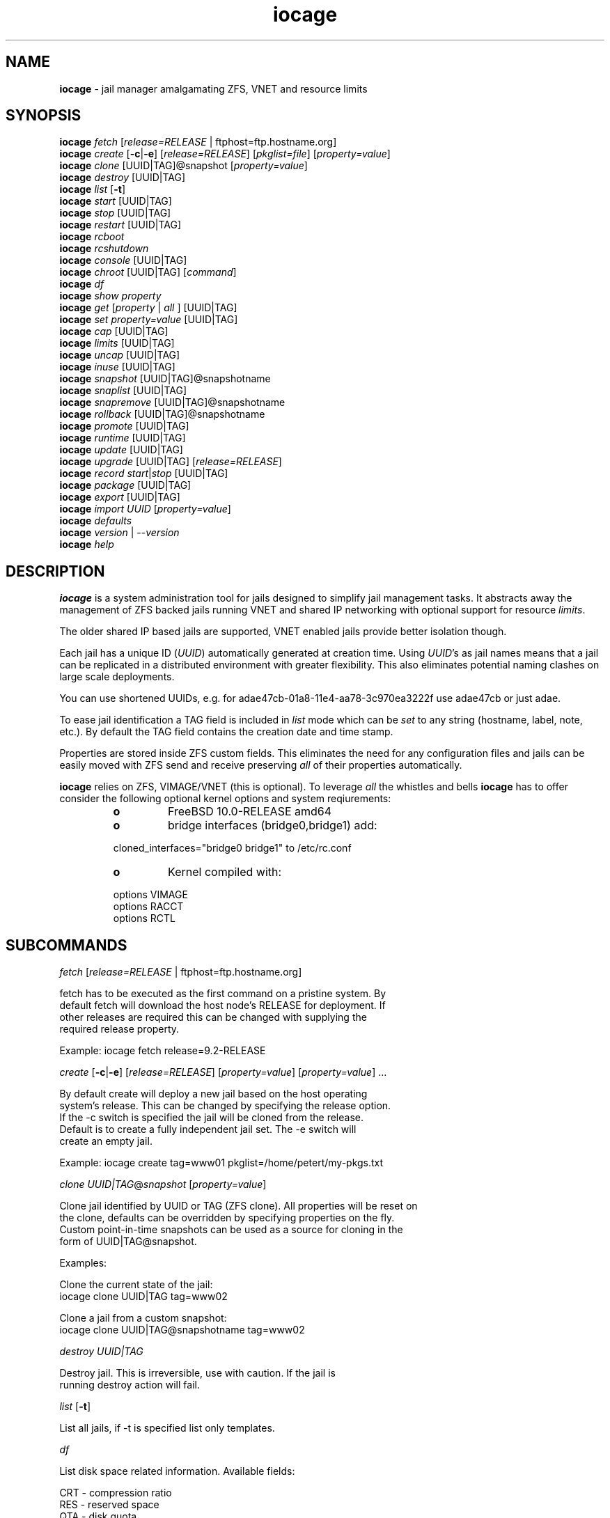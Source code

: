 .\" Text automatically generated by txt2man
.TH iocage 8 "26 February 2015" "" "FreeBSD System Managers Manual"
.SH NAME
\fBiocage \fP- jail manager amalgamating ZFS, VNET and resource limits
.SH SYNOPSIS
.nf
.fam C
\fBiocage\fP \fIfetch\fP [\fIrelease=RELEASE\fP | ftphost=ftp.hostname.org]
\fBiocage\fP \fIcreate\fP [\fB-c\fP|\fB-e\fP] [\fIrelease=RELEASE\fP] [\fIpkglist=file\fP] [\fIproperty=value\fP]
\fBiocage\fP \fIclone\fP [UUID|TAG]@snapshot [\fIproperty=value\fP]
\fBiocage\fP \fIdestroy\fP [UUID|TAG]
\fBiocage\fP \fIlist\fP [\fB-t\fP]
\fBiocage\fP \fIstart\fP [UUID|TAG]
\fBiocage\fP \fIstop\fP [UUID|TAG]
\fBiocage\fP \fIrestart\fP [UUID|TAG]
\fBiocage\fP \fIrcboot\fP
\fBiocage\fP \fIrcshutdown\fP
\fBiocage\fP \fIconsole\fP [UUID|TAG]
\fBiocage\fP \fIchroot\fP [UUID|TAG] [\fIcommand\fP]
\fBiocage\fP \fIdf\fP
\fBiocage\fP \fIshow\fP \fIproperty\fP
\fBiocage\fP \fIget\fP [\fIproperty\fP | \fIall\fP ] [UUID|TAG]
\fBiocage\fP \fIset\fP \fIproperty=value\fP [UUID|TAG]
\fBiocage\fP \fIcap\fP [UUID|TAG]
\fBiocage\fP \fIlimits\fP [UUID|TAG]
\fBiocage\fP \fIuncap\fP [UUID|TAG]
\fBiocage\fP \fIinuse\fP [UUID|TAG]
\fBiocage\fP \fIsnapshot\fP [UUID|TAG]@snapshotname
\fBiocage\fP \fIsnaplist\fP [UUID|TAG]
\fBiocage\fP \fIsnapremove\fP [UUID|TAG]@snapshotname
\fBiocage\fP \fIrollback\fP [UUID|TAG]@snapshotname
\fBiocage\fP \fIpromote\fP [UUID|TAG]
\fBiocage\fP \fIruntime\fP [UUID|TAG]
\fBiocage\fP \fIupdate\fP [UUID|TAG]
\fBiocage\fP \fIupgrade\fP [UUID|TAG] [\fIrelease=RELEASE\fP]
\fBiocage\fP \fIrecord\fP \fIstart\fP|\fIstop\fP [UUID|TAG]
\fBiocage\fP \fIpackage\fP [UUID|TAG]
\fBiocage\fP \fIexport\fP [UUID|TAG]
\fBiocage\fP \fIimport\fP \fIUUID\fP [\fIproperty=value\fP]
\fBiocage\fP \fIdefaults\fP
\fBiocage\fP \fIversion\fP | --\fIversion\fP
\fBiocage\fP \fIhelp\fP
.fam T
.fi
.fam T
.fi
.SH DESCRIPTION
\fBiocage\fP is a system administration tool for jails designed to simplify
jail management tasks. It abstracts away the management of ZFS backed jails running VNET
and shared IP networking with optional support for resource \fIlimits\fP.
.PP
The older shared IP based jails are supported, VNET enabled jails
provide better isolation though.
.PP
Each jail has a unique ID (\fIUUID\fP) automatically generated at creation time.
Using \fIUUID\fP's as jail names means that a jail can be replicated in a
distributed environment with greater flexibility. This also eliminates
potential naming clashes on large scale deployments.
.PP
You can use shortened UUIDs, e.g. for adae47cb-01a8-11e4-aa78-3c970ea3222f
use adae47cb or just adae.
.PP
To ease jail identification a TAG field is included in \fIlist\fP mode which can
be \fIset\fP to any string (hostname, label, note, etc.). By default the TAG field
contains the creation date and time stamp.
.PP
Properties are stored inside ZFS custom fields. This eliminates the need for
any configuration files and jails can be easily moved with ZFS send and
receive preserving \fIall\fP of their properties automatically.
.PP
\fBiocage\fP relies on ZFS, VIMAGE/VNET (this is optional).
To leverage \fIall\fP the whistles and bells \fBiocage\fP has to offer
consider the following optional kernel options and system reqiurements:
.RS
.TP
.B
o
FreeBSD 10.0-RELEASE amd64
.TP
.B
o
bridge interfaces (bridge0,bridge1) add:
.PP
.nf
.fam C
        cloned_interfaces="bridge0 bridge1" to /etc/rc.conf
.fam T
.fi
.TP
.B
o
Kernel compiled with:
.PP
.nf
.fam C
        options         VIMAGE
        options         RACCT
        options         RCTL

.fam T
.fi
.SH SUBCOMMANDS

\fIfetch\fP [\fIrelease=RELEASE\fP | ftphost=ftp.hostname.org]
.PP
.nf
.fam C
    fetch has to be executed as the first command on a pristine system. By
    default fetch will download the host node's RELEASE for deployment. If
    other releases are required this can be changed with supplying the
    required release property.

    Example: iocage fetch release=9.2-RELEASE

.fam T
.fi
\fIcreate\fP [\fB-c\fP|\fB-e\fP] [\fIrelease=RELEASE\fP] [\fIproperty=value\fP] [\fIproperty=value\fP] \.\.\.
.PP
.nf
.fam C
    By default create will deploy a new jail based on the host operating
    system's release. This can be changed by specifying the release option.
    If the -c switch is specified the jail will be cloned from the release.
    Default is to create a fully independent jail set. The -e switch will
    create an empty jail.

    Example: iocage create tag=www01 pkglist=/home/petert/my-pkgs.txt

.fam T
.fi
\fIclone\fP \fIUUID|TAG\fP@\fIsnapshot\fP [\fIproperty=value\fP]
.PP
.nf
.fam C
    Clone jail identified by UUID or TAG (ZFS clone). All properties will be reset on
    the clone, defaults can be overridden by specifying properties on the fly.
    Custom point-in-time snapshots can be used as a source for cloning in the
    form of UUID|TAG@snapshot.

    Examples:

    Clone the current state of the jail:
    iocage clone UUID|TAG tag=www02

    Clone a jail from a custom snapshot:
    iocage clone UUID|TAG@snapshotname tag=www02

.fam T
.fi
\fIdestroy\fP \fIUUID|TAG\fP
.PP
.nf
.fam C
    Destroy jail. This is irreversible, use with caution. If the jail is
    running destroy action will fail.

.fam T
.fi
\fIlist\fP [\fB-t\fP]
.PP
.nf
.fam C
    List all jails, if -t is specified list only templates.

.fam T
.fi
\fIdf\fP
.PP
.nf
.fam C
    List disk space related information. Available fields:

    CRT - compression ratio
    RES - reserved space
    QTA - disk quota
    USE - used space
    AVA - available space

.fam T
.fi
\fIstart\fP \fIUUID|TAG\fP
.PP
.nf
.fam C
    Start jail identified by UUID|TAG.

.fam T
.fi
\fIstop\fP \fIUUID|TAG\fP
.PP
.nf
.fam C
    Stop jail identified by UUID|TAG.

.fam T
.fi
\fIrestart\fP \fIUUID|TAG\fP
.PP
.nf
.fam C
    Soft restart jail. Soft method will restart the jail without destroying
    the jail's networking and the jail itself. All processes are gracefully 
    restarted inside the jail. Useful for quick and graceful restarts.

.fam T
.fi
\fIrcboot\fP
.PP
.nf
.fam C
    Start all jails with "boot" property set to "on". Intended for boot time
    execution. Jails will be started in an ordered fashion based on their
    "priority" property.

.fam T
.fi
\fIrcshutdown\fP
.PP
.nf
.fam C
    Stop all jails with "boot" property set to "on". Intended for full host shutdown.
    Jails will be stopped in an ordered fashion based on their "priority"
    property.

.fam T
.fi
\fIconsole\fP \fIUUID|TAG\fP
.PP
.nf
.fam C
    Console access, drop into jail.

.fam T
.fi
\fIchroot\fP \fIUUID|TAG\fP [\fIcommand\fP]
.PP
.nf
.fam C
    Chroot into jail, without actually starting the jail itself. Useful for
    initial setup (set root password, configure networking). You can specify a
    command just like with the normal system chroot tool.

.fam T
.fi
\fIshow\fP \fIproperty\fP
.PP
.nf
.fam C
    Shows the given property for all jails and templates. Useful to compare
    settings/properties for all jails. 

    To get the last successfull start time for all jails:

.nf
.fam C
        iocage show last_started

.fam T
.fi
\fIget\fP [\fIproperty\fP | \fIall\fP ] \fIUUID|TAG\fP
.PP
.nf
.fam C
    Get named property or if all is specified dump all properties known to
    iocage.

    To display whether resource limits are enforced for jail:

    iocage get rlimits UUID|TAG

.fam T
.fi
\fIset\fP \fIproperty=value\fP \fIUUID|TAG\fP
.PP
.nf
.fam C
    Set a property to value.

.fam T
.fi
\fIcap\fP \fIUUID|TAG\fP
.PP
.nf
.fam C
    Reapply resource limits on jail while it is running.

.fam T
.fi
\fIlimits\fP [\fIUUID|TAG\fP]
.PP
.nf
.fam C
    Display active resource limits for a jail or all jails. With no UUID supplied
    display all limits active for all jail.

.fam T
.fi
\fIuncap\fP \fIUUID|TAG\fP
.PP
.nf
.fam C
    Release all resource limits, disable limits on the fly.

.fam T
.fi
\fIinuse\fP \fIUUID|TAG\fP
.PP
.nf
.fam C
    Display consumed resources for jail.

.fam T
.fi
\fIsnapshot\fP \fIUUID|TAG\fP@snapshotname
.PP
.nf
.fam C
    Create a ZFS snapshot for jail. If no snapshot name is specified defaults
    to auto snapshot name based on current date and time.

.fam T
.fi
\fIsnaplist\fP \fIUUID|TAG\fP
.PP
.nf
.fam C
    List all snapshots belonging to jail.

.nf
.fam C
        NAME    - snapshot name
        CREATED - creation time
        RSIZE   - referenced size
        USED    - used space

.fam T
.fi
\fIsnapremove\fP \fIUUID|TAG\fP@snapshotname
.PP
.nf
.fam C
    Destroy snapshot named snapshotname.

.fam T
.fi
\fIrollback\fP \fIUUID|TAG\fP@snapshotname
.PP
.nf
.fam C
    Rollback to an existing snapshot named snapshotname. Any intermediate
    snapshots will be deleted as well. For more info on this please read
    zfs(8).

.fam T
.fi
\fIpromote\fP \fIUUID|TAG\fP
.PP
.nf
.fam C
    Promote a cloned jail to a fully independent copy. For more details please
    read zfs(8).

.fam T
.fi
\fIruntime\fP \fIUUID|TAG\fP
.PP
.nf
.fam C
    Show runtime configuration of a jail. Useful for debugging.

.fam T
.fi
\fIupdate\fP \fIUUID|TAG\fP
.PP
.nf
.fam C
    Update jail to latest patch level. A back-out snapshot is created to allow
    safe update/restore.

.fam T
.fi
\fIupgrade\fP \fIUUID|TAG\fP [\fIrelease=RELEASE\fP]
.PP
.nf
.fam C
    Upgrade jail to specified RELEASE. If no release is specified, iocage uses 
    the hosts RELEASE as the target. A back-out snapshot is created to allow a
    safe upgrade/restore.

.fam T
.fi
\fIrecord\fP \fIstart\fP|\fIstop\fP \fIUUID|TAG\fP
.PP
.nf
.fam C
    The record function will record every changed file in a directory called
    /iocage/jails/UUID/recorded. This is achieved by using a unionfs overlay
    mount. Useful for differential package creation.

.fam T
.fi
\fIpackage\fP \fIUUID|TAG\fP
.PP
.nf
.fam C
    Package recorded jail session into /iocage/packages. Creates SHA256
    checksum and prunes empty directories, files and some residual files like
    utx.* and .history. Before packaging any jails make sure no unwanted files
    contaminated or leaked into the recorded session.

.fam T
.fi
\fIexport\fP \fIUUID|TAG\fP
.PP
.nf
.fam C
    Completely export jail. Archive is created in /iocage/images with SHA256
    checksum. Jail must be in stopped state.

.fam T
.fi
\fIimport\fP \fIUUID|TAG\fP [\fIproperty=value\fP]
.PP
.nf
.fam C
    Import full jail images or differential packages. Images need to be
    present in /iocage/images and packages in /iocage/packages along with
    along with checksum files. You can use short UUIDs - do not specify the
    the full filename only the UUID.

.fam T
.fi
\fIdefaults\fP
.PP
.nf
.fam C
    Display all defaults set in iocage itself.

.fam T
.fi
\fIversion\fP | --\fIversion\fP
.PP
.nf
.fam C
    List version number.

.fam T
.fi
\fIhelp\fP
.PP
.nf
.fam C
    List quick help.
.fam T
.fi
.SH PROPERTIES
For more information on properties please check the relevant man page which
is noted next to each \fIproperty\fP.
.PP
pkglist=none | path-to-file
.PP
.nf
.fam C
    A text file containing one package per line. These will be auto installed when
    a jail is created. Works only in combination with the create subcommand.

    Default: none
    Source: local

.fam T
.fi
vnet=on | off
.PP
.nf
.fam C
    This controls whether to start the jail with VNET or shared IP
    configuration. Default is on - start VNET jail. If you don't need a fully
    virtualized per jail network stack set it to off.

    Default: on
    Source: local

.fam T
.fi
ip4_addr="interface|ip-address/netmask"
.PP
.nf
.fam C
    The IPv4 address for VNET and shared IP jails.

    Format is: interface|ip-address/netmask
    Multiple interfaces:
    "interface|ip-address/netmask,interface|ip-address/netmask"

    For shared IP jails if an interface is given before
    the IP address, an alias for the address will be added to that
    interface, as it is with the interface parameter.  If a netmask
    in either dotted-quad or CIDR form is given after IP address, it
    will be used when adding the IP alias.

    For VNET jails the interface will be configured with the IP addresses
    listed.

    Example: "vnet0|192.168.0.10/24,vnet1|10.1.1.10/24"
    This would configure interfaces vnet0 and vnet1 in a VNET jail. In this
    case no network configuration is necessary in the jail's rc.conf file.

    Default: none
    Source: jail(8)

.fam T
.fi
ip4_saddrsel=1 | 0
.PP
.nf
.fam C
    Only takes effect when vnet=off.
    A boolean option to change the formerly mentioned behaviour and
    disable IPv4 source address selection for the prison in favour of
    the primary IPv4 address of the jail.  Source address selection
    is enabled by default for all jails and the ip4_nosaddrsel
    settting of a parent jail is not inherited for any child jails.

    Default: 1
    Source: jail(8)

.fam T
.fi
ip4=new | disable | inherit
.PP
.nf
.fam C
    Only takes effect when vnet=off.
    Control the availability of IPv4 addresses.  Possible values are
    "inherit" to allow unrestricted access to all system addresses,
    "new" to restrict addresses via ip4.addr above, and "disable" to
    stop the jail from using IPv4 entirely.  Setting the ip4.addr
    parameter implies a value of "new".

    Default: new
    Source: jail(8)

.fam T
.fi
defaultrouter=none | ipaddress
.PP
.nf
.fam C
    Setting this property to anything other than none will try to configure a
    default route inside a VNET jail.

.fam T
.fi
ip6.addr, ip6.saddrsel, ip6
A \fIset\fP of IPv6 options for the prison, the counterparts to
ip4.addr, ip4.saddrsel and ip4 above.
.PP
interfaces=vnet0:bridge0,vnet1:bridge1 | vnet0:bridge0
.PP
.nf
.fam C
    By default there are two interfaces specified with their bridge
    association. Up to four interfaces are supported. Interface configurations
    are separated by commas. Format is interface:bridge, where left value is 
    the virtual VNET interface name, right value is the bridge name where the
    virtual interface should be attached.

    Default: vnet0:bridge0,vnet1:bridge1
    Source: local

.fam T
.fi
host_hostname=\fIUUID\fP
.PP
.nf
.fam C
    The hostname of the jail.

    Default: UUID
    Source: jail(8)

.fam T
.fi
exec_fib=0 | 1 ..
.PP
.nf
.fam C
    The FIB (routing table) to set when running commands inside the jail.

    Default: 0
    Source: jail(8)

.fam T
.fi
devfs_ruleset=4 | 0 ..
.PP
.nf
.fam C
    The number of the devfs ruleset that is enforced for mounting
    devfs in this jail.  A value of zero (default) means no ruleset
    is enforced.  Descendant jails inherit the parent jail's devfs
    ruleset enforcement.  Mounting devfs inside a jail is possible
    only if the allow_mount and allow_mount_devfs permissions are
    effective and enforce_statfs is set to a value lower than 2.
    Devfs rules and rulesets cannot be viewed or modified from inside
    a jail.

    NOTE: It is important that only appropriate device nodes in devfs
    be exposed to a jail; access to disk devices in the jail may permit
    processes in the jail to bypass the jail sandboxing by modifying
    files outside of the jail.  See devfs(8) for information on
    how to use devfs rules to limit access to entries in the per-jail
    devfs.  A simple devfs ruleset for jails is available as ruleset
    #4 in /etc/defaults/devfs.rules    

    Default: 4
    Source: jail(8)

.fam T
.fi
mount_devfs=1 | 0
.PP
.nf
.fam C
    Mount a devfs(5) filesystem on the chrooted /dev directory, and
    apply the ruleset in the devfs_ruleset parameter (or a default of
    ruleset 4: devfsrules_jail) to restrict the devices visible
    inside the jail.

    Default: 1
    Source: jail(8)

.fam T
.fi
exec_start="/bin/sh /etc/rc"
.PP
.nf
.fam C
    Command(s) to run in the prison environment when a jail is created.
    A typical command to run is "sh /etc/rc".

    Default: /bin/sh /etc/rc
    Source: jail(8)

.fam T
.fi
exec_stop="/bin/sh /etc/rc.shutdown"
.PP
.nf
.fam C
    Command(s) to run in the prison environment before a jail is
    removed, and after any exec_prestop commands have completed.
    A typical command to run is "sh /etc/rc.shutdown".

    Default: /bin/sh /etc/rc.shutdown
    Source: jail(8)

.fam T
.fi
exec_prestart="/usr/bin/true"
.PP
.nf
.fam C
    Command(s) to run in the system environment before a jail is started.

    Default: /usr/bin/true
    Source: jail(8)

.fam T
.fi
exec_prestop="/usr/bin/true"
.PP
.nf
.fam C
    Command(s) to run in the system environment before a jail is stopped.

    Default: /usr/bin/true
    Source: jail(8)

.fam T
.fi
exec_poststop="/usr/bin/true"
.PP
.nf
.fam C
    Command(s) to run in the system environment after a jail is stopped.

    Default: /usr/bin/true
    Source: jail(8)

.fam T
.fi
exec_poststart="/usr/bin/true"
.PP
.nf
.fam C
    Command(s) to run in the system environment after a jail is started,
    and after any exec_start commands have completed. 

    Default: /usr/bin/true
    Source: jail(8)

.fam T
.fi
exec_clean=1 | 0
.PP
.nf
.fam C
    Run commands in a clean environment.  The environment is discarded
    except for HOME, SHELL, TERM and USER.  HOME and SHELL are
    set to the target login's default values.  USER is set to the
    target login.  TERM is imported from the current environment.
    The environment variables from the login class capability database
    for the target login are also set.

    Default: 1
    Source: jail(8)

.fam T
.fi
exec_timeout=60 | 30 ..
.PP
.nf
.fam C
    The maximum amount of time to wait for a command to complete.  If
    a command is still running after this many seconds have passed,
    the jail will be terminated.

    Default: 60
    Source: jail(8)

.fam T
.fi
stop_timeout=30 | 60 ..
.PP
.nf
.fam C
    The maximum amount of time to wait for a jail's processes to
    exit after sending them a SIGTERM signal (which happens after the
    exec_stop commands have completed).  After this many seconds have
    passed, the jail will be removed, which will kill any remaining
    processes. If this is set to zero, no SIGTERM is sent and the
    prison is immediately removed.

    Default: 30
    Source: jail(8)

.fam T
.fi
exec_jail_user=root
.PP
.nf
.fam C
    The user to run commands as, when running in the jail environment.

    Default: root
    Source:  jail(8)

.fam T
.fi
exec_system_jail_user=0 | 1
.PP
.nf
.fam C
    This boolean option looks for the exec_jail_user in the system
    passwd(5) file, instead of in the jail's file.

    Default: 0
    Source: jail(8)

.fam T
.fi
exec_system_user=root
.PP
.nf
.fam C
    The user to run commands as, when running in the system environment.
    The default is to run the commands as the current user.

    Default: root
    Source: jail(8)

.fam T
.fi
mount_fdescfs=1 | 0
.PP
.nf
.fam C
    Mount a fdescfs(5) filesystem in the jail's /dev/fd directory.

    Default: 1
    Source: jail(8)

.fam T
.fi
mount_procfs=0 | 1
.PP
.nf
.fam C
    Mount a procfs(5) filesystem in the jail's /dev/proc directory.

    Default: 0
    Source: local

.fam T
.fi
enforce_statfs=2 | 1 | 0
.PP
.nf
.fam C
    This determines which information processes in a jail are able to
    get about mount points.  It affects the behaviour of the following
    syscalls: statfs(2), fstatfs(2), getfsstat(2) and fhstatfs(2)
    (as well as similar compatibility syscalls).  When set to 0, all
    mount points are available without any restrictions.  When set to 1,
    only mount points below the jail's chroot directory are visible
    In addition to that, the path to the jail's chroot directory
    is removed from the front of their pathnames.  When set to 2
    (default), above syscalls can operate only on a mount-point where
    the jail's chroot directory is located.

    Default: 2. jail(8)

.fam T
.fi
children_max=0 | ..
.PP
.nf
.fam C
    The number of child jails allowed to be created by this jail (or
    by other jails under this jail). This limit is zero by default,
    indicating the jail is not allowed to create child jails.  See
    the Hierarchical Jails section for more information in jail(8).

    Default: 0
    Source: jail(8)

.fam T
.fi
login_flags="\fB-f\fP root"
.PP
.nf
.fam C
    Supply these flags to login when logging in to jails with the console function.

    Default: -f root
    Source: login(1)

.fam T
.fi
jail_zfs=on | off
.PP
.nf
.fam C
    Enables automatic ZFS jailing inside the jail. Assigned ZFS dataset will
    be fully controlled by the jail.
    NOTE: Setting this to "on" automatically enables allow_mount=1
    enforce_statfs=1 and allow_mount_zfs=1! These are dependent options
    required for ZFS management inside a jail.

    Default: off
    Source: local

.fam T
.fi
jail_zfs_dataset=\fBiocage\fP/jails/\fIUUID\fP/root/data | zfs_filesystem
.PP
.nf
.fam C
    This is the dataset to be jailed and fully handed over to a jail. Takes
    the ZFS filesystem name without pool name.
    NOTE: only valid if jail_zfs=on. By default the mountpoint is set to none,
    to mount this dataset set its mountpoint inside the jail i.e. "zfs set
    mountpoint=/data full-dataset-name" and issue "mount -a".

    Default: iocage/jails/UUID/root/data
    Source: local

.fam T
.fi
securelevel=3 | 2 | 1 | 0 | \fB-1\fP
.PP
.nf
.fam C
    The value of the jail's kern.securelevel sysctl.  A jail never
    has a lower securelevel than the default system, but by setting
    this parameter it may have a higher one.  If the system
    securelevel is changed, any jail securelevels will be at least as
    secure.

    Default: 2
    Source: jail(8)

.fam T
.fi
allow_set_hostname=1 | 0
.PP
.nf
.fam C
    The jail's hostname may be changed via hostname(1) or sethostname(3).

    Default: 1
    Source: jail(8)

.fam T
.fi
allow_sysvipc=0 | 1
.PP
.nf
.fam C
    A process within the jail has access to System V IPC
    primitives.  In the current jail implementation, System V
    primitives share a single namespace across the host and
    jail environments, meaning that processes within a jail
    would be able to communicate with (and potentially interfere
    with) processes outside of the jail, and in other jails.

    Default: 0
    Source: jail(8)

.fam T
.fi
allow_raw_sockets=0 | 1
.PP
.nf
.fam C
    The prison root is allowed to create raw sockets.  Setting
    this parameter allows utilities like ping(8) and
    traceroute(8) to operate inside the prison.  If this is
    set, the source IP addresses are enforced to comply with
    the IP address bound to the jail, regardless of whether
    or not the IP_HDRINCL flag has been set on the socket.
    Since raw sockets can be used to configure and interact
    with various network subsystems, extra caution should be
    used where privileged access to jails is given out to
    untrusted parties.

    Default: 0
    Source: jail(8)

.fam T
.fi
allow_chflags=0 | 1
.PP
.nf
.fam C
    Normally, privileged users inside a jail are treated as
    unprivileged by chflags(2).  When this parameter is set,
    such users are treated as privileged, and may manipulate
    system file flags subject to the usual constraints on
    kern.securelevel.

    Default: 0
    Source: jail(8)

.fam T
.fi
allow_mount=0 | 1
.PP
.nf
.fam C
    privileged users inside the jail will be able to mount
    and unmount file system types marked as jail-friendly.
    The lsvfs(1) command can be used to find file system
    types available for mount from within a jail.  This permission
    is effective only if enforce_statfs is set to a
    value lower than 2.

    Default: 0
    Source: jail(8)

.fam T
.fi
allow_mount_devfs=0 | 1
.PP
.nf
.fam C
    privileged users inside the jail will be able to mount
    and unmount the devfs file system.  This permission is
    effective only together with allow.mount and if
    enforce_statfs is set to a value lower than 2.  Please
    consider restricting the devfs ruleset with the
    devfs_ruleset option.

    Default: 0
    Source: jail(8)

.fam T
.fi
allow_mount_nullfs=0 | 1
.PP
.nf
.fam C
    privileged users inside the jail will be able to mount
    and unmount the nullfs file system. This permission is
    effective only together with allow_mount and if
    enforce_statfs is set to a value lower than 2.

    Default: 0
    Source: jail(8)

.fam T
.fi
allow_mount_procfs=0 | 1
.PP
.nf
.fam C
    privileged users inside the jail will be able to mount
    and unmount the procfs file system.  This permission is
    effective only together with allow.mount and if
    enforce_statfs is set to a value lower than 2.

    Default: 0
    Source: jail(8)

.fam T
.fi
allow_mount_tmpfs=0 | 1
.PP
.nf
.fam C
    privileged users inside the jail will be able to mount
    and unmount the tmpfs file system.  This permission is
    effective only together with allow.mount and if
    enforce_statfs is set to a value lower than 2.

    Default: 0
    Source: jail(8)

.fam T
.fi
allow_mount_zfs=0 | 1
.PP
.nf
.fam C
    privileged users inside the jail will be able to mount
    and unmount the ZFS file system.  This permission is
    effective only together with allow.mount and if
    enforce_statfs is set to a value lower than 2.  See
    zfs(8) for information on how to configure the ZFS
    filesystem to operate from within a jail.

    Default: 0
    Source: jail(8)

.fam T
.fi
allow_quotas=0 | 1
.PP
.nf
.fam C
    The jail root may administer quotas on the jail's
    filesystem(s). This includes filesystems that the jail
    may share with other jails or with non-jailed parts of
    the system.

    Default: 0
    Source: jail(8)

.fam T
.fi
allow_socket_af=0 | 1
.PP
.nf
.fam C
    Sockets within a jail are normally restricted to IPv4,
    IPv6, local (UNIX), and route.  This allows access to
    other protocol stacks that have not had jail functionality
    added to them.

    Default: 0
    Source: jail(8)

.fam T
.fi
host_hostuuid=\fIUUID\fP
.PP
.nf
.fam C
    Default: UUID
    Source: jail(8)

.fam T
.fi
tag="any string"
.PP
.nf
.fam C
    Custom string for aliasing jails.

    Default: date@time
    Source: local

.fam T
.fi
template=yes | no
.PP
.nf
.fam C
    This property controls whether the jail is a template. Templates are not
    started by iocage. Set to yes if you intend to convert jail into template.
    (See EXAMPLES section)

    Default: no
    Source: local

.fam T
.fi
boot=on | off
.PP
.nf
.fam C
    If set to "on" jail will be auto-started at boot time (rcboot subcommand)
    and stopped at shutdown time (rcshutdown subcommand). Jails will be started
    and stopped based on their priority value.

    Default: off
    Source: local

.fam T
.fi
notes="any string"
.PP
.nf
.fam C
    Custom notes for miscelanious tagging.

    Default: none
    Source: local

.fam T
.fi
owner=root
.PP
.nf
.fam C
    The owner of the jail, can be any string.

    Default: root
    Source: local

.fam T
.fi
priority=99 | 50 ..
.PP
.nf
.fam C
    Start priority at boot time, smaller value means higher priority.
    Also, for shutdown the order will be reversed.

    Default: 99.

.fam T
.fi
last_started
.PP
.nf
.fam C
    Last successful start time. Auto set every time jail starts.

    Default: timestamp
    Source: local

.fam T
.fi
type=jail
.PP
.nf
.fam C
    Currently only jail is supported - this is for future use.

    Default: jail
    Source: local

.fam T
.fi
hostid=\fIUUID\fP
.PP
.nf
.fam C
    The UUID of the host node. Jails won't start if this property differs from the actual UUID
    of the host node. This is to safeguard jails from being started on
    different nodes in case they are periodically replicated across.

    Default: UUID of the host (taken from /etc/hostid)
    Source: local

.fam T
.fi
release=10.0-RELEASE | 9.2-RELEASE
.PP
.nf
.fam C
    The RELEASE used at creation time. Can be set to any string if needed.

    Default: the host's RELEASE
    Source: local

.fam T
.fi
compression=on | off | lzjb | gzip | gzip-N | zle | lz4
.PP
.nf
.fam C
    Controls the compression algorithm used for this dataset. The lzjb
    compression algorithm is optimized for performance while providing
    decent data compression. Setting compression to on uses the lzjb compression
    algorithm. The gzip compression algorithm uses the same compression
    as the gzip(1) command. You can specify the gzip level by
    using the value gzip-N where N is an integer from 1 (fastest) to 9
    (best compression ratio). Currently, gzip is equivalent to gzip-6
    (which is also the default for gzip(1)).  The zle compression algorithm
    compresses runs of zeros.

    The lz4 compression algorithm is a high-performance replacement for
    the lzjb algorithm. It features significantly faster compression and
    decompression, as well as a moderately higher compression ratio than
    lzjb, but can only be used on pools with the lz4_compress feature set
    to enabled.  See zpool-features(7) for details on ZFS feature flags
    and the lz4_compress feature.

    This property can also be referred to by its shortened column name
    compress.  Changing this property affects only newly-written data.

    Default: lz4
    Source: zfs(8)

.fam T
.fi
origin
.PP
.nf
.fam C
    This is only set for clones. Read-only.
    For cloned file systems or volumes, the snapshot from which the clone
    was created. See also the clones property.

    Default: -
    Source: zfs(8)

.fam T
.fi
quota=15G | 50G | ..
.PP
.nf
.fam C
    Quota for jail.
    Limits the amount of space a dataset and its descendents can consume.
    This property enforces a hard limit on the amount of space used. This
    includes all space consumed by descendents, including file systems
    and snapshots. Setting a quota on a descendent of a dataset that
    already has a quota does not override the ancestor's quota, but
    rather imposes an additional limit.

    Default: none
    Source: zfs(8)

.fam T
.fi
mountpoint
.PP
.nf
.fam C
    Path for the jail's root filesystem. Don't tweak this or jail won't start!

    Default: set to jail's root
    Source: zfs(8)

.fam T
.fi
compressratio
.PP
.nf
.fam C
    Compression ratio. Read-only.
    For non-snapshots, the compression ratio achieved for the used space
    of this dataset, expressed as a multiplier.  The used property
    includes descendant datasets, and, for clones, does not include the
    space shared with the origin snapshot.

    Source: zfs(8)

.fam T
.fi
available
.PP
.nf
.fam C
    Available space in jail's dataset.
    The amount of space available to the dataset and all its children,
    assuming that there is no other activity in the pool. Because space
    is shared within a pool, availability can be limited by any number of
    factors, including physical pool size, quotas, reservations, or other
    datasets within the pool.

    Source: zfs(8)

.fam T
.fi
used
.PP
.nf
.fam C
    Used space by jail. Read-only.
    The amount of space consumed by this dataset and all its descendents.
    This is the value that is checked against this dataset's quota and
    reservation. The space used does not include this dataset's reservation,
    but does take into account the reservations of any descendent
    datasets. The amount of space that a dataset consumes from its parent,
    as well as the amount of space that are freed if this dataset is
    recursively destroyed, is the greater of its space used and its
    reservation.

    When snapshots (see the "Snapshots" section) are created, their space
    is initially shared between the snapshot and the file system, and
    possibly with previous snapshots. As the file system changes, space
    that was previously shared becomes unique to the snapshot, and
    counted in the snapshot's space used. Additionally, deleting snapshots
    can increase the amount of space unique to (and used by) other
    snapshots.

    The amount of space used, available, or referenced does not take into
    account pending changes. Pending changes are generally accounted for
    within a few seconds. Committing a change to a disk using fsync(2) or
    O_SYNC does not necessarily guarantee that the space usage information
    is updated immediately.

    Source:  zfs(8)

.fam T
.fi
dedup=on | off | verify | sha256[,verify]
.PP
.nf
.fam C
    Deduplication for jail.
    Configures deduplication for a dataset. The default value is off.
    The default deduplication checksum is sha256 (this may change in the
    future).  When dedup is enabled, the checksum defined here overrides
    the checksum property. Setting the value to verify has the same
    effect as the setting sha256,verify.

    If set to verify, ZFS will do a byte-to-byte comparsion in case of
    two blocks having the same signature to make sure the block contents
    are identical.

    Default: off.
    Source: zfs(8)

.fam T
.fi
reservation=size | none
.PP
.nf
.fam C
    Reserved space for jail.
    The minimum amount of space guaranteed to a dataset and its descendents.
    When the amount of space used is below this value, the dataset
    is treated as if it were taking up the amount of space specified by
    its reservation. Reservations are accounted for in the parent
    datasets' space used, and count against the parent datasets' quotas
    and reservations.

    Default: none
    Source: zfs(8)

.fam T
.fi
sync_target
.PP
.nf
.fam C
    This is for future use, currently not supported.

.fam T
.fi
sync_tgt_zpool
.PP
.nf
.fam C
    This is for future use, currently not supported.

.fam T
.fi
rlimits=on | off
.PP
.nf
.fam C
    If set to "on" resource limits will be enforced.

    Default: off
    Source: local

.fam T
.fi
cpuset=1 | 1,2,3,4 | 1-2 | off
.PP
.nf
.fam C
    Controls the jail's CPU affinity. For more details please refer to cpuset(1).

    Default: off
    Source: cpuset(1)
.fam T
.fi
.SH RESOURCE LIMITS
Resource \fIlimits\fP (except cpuset and rlimits) use the following value 
field formatting in the \fIproperty\fP: limit:action.
.PP
Limit defines how much of the resource a process can use before the
defined action triggers.
.PP
Action defines what will happen when a process exceeds the allowed
amount.
.PP
Valid actions are:
.RS
.TP
.B
deny
deny the allocation; not supported for cpu and
wallclock
.TP
.B
log
log a warning to the \fIconsole\fP
.TP
.B
devctl
send notification to \fBdevd\fP(8)
.TP
.B
sig*
e.g. sigterm; send a signal to the offending
process
.RE
.PP
To better understand what this means please read \fBrctl\fP(8)
before enabling any \fIlimits\fP.
.PP
The following resource \fIlimits\fP are supported:
.PP
memoryuse=limit:action | off
.PP
.nf
.fam C
    Limits the resident set size (DRAM).

    Default: 8G:log
    Source: rctl(8)

.fam T
.fi
memorylocked=limit:action | off
.PP
.nf
.fam C
    Limits locked memory.

    Default: off
    Source: rctl(8)

.fam T
.fi
vmemoryuse=limit:action | off
.PP
.nf
.fam C
    Virtual memory limit (swap + DRAM combined)

    Default: off
    Source: rctl(8)

.fam T
.fi
maxproc=limit:action | off
.PP
.nf
.fam C
    Limit maximum number of processes.

    Default: off
    Source: rctl(8)

.fam T
.fi
cputime=limit:action | off
.PP
.nf
.fam C
    Limit CPU time, in seconds.

    Default: off
    Source: rctl(8)

.fam T
.fi
pcpu=limit:action | off
.PP
.nf
.fam C
    Limit %CPU, in percents of a single CPU core or hardware thread.

    Default: off
    Source: rctl(8)

.fam T
.fi
datasize=limit:action | off
.PP
.nf
.fam C
    Limit data size.

    Default: off
    Source: rctl(8)

.fam T
.fi
stacksize=limit:action | off
.PP
.nf
.fam C
    Limit stack size.

    Default: off
    Source: rctl(8)

.fam T
.fi
coredumpsize=limit:action | off
.PP
.nf
.fam C
    Limit core dump size.

    Default: off
    Source: rctl(8)

.fam T
.fi
openfiles=limit:action | off
.PP
.nf
.fam C
    Limit file descriptor table size (number of open files).

    Default: off
    Source: rctl(8)

.fam T
.fi
pseudoterminals=limit:action | off
.PP
.nf
.fam C
    Limit number of PTYs.

    Default: off
    Source: rctl(8)

.fam T
.fi
swapuse=limit:action | off
.PP
.nf
.fam C
    Limit swap usage.

    Default: off
    Source: rctl(8)

.fam T
.fi
nthr=limit:action | off
.PP
.nf
.fam C
    Limit number of threads.

    Default: off
    Source: rctl(8)

.fam T
.fi
msgqqueued=limit:action | off
.PP
.nf
.fam C
    Limit number of queued SysV messages.

    Default: off
    Source: rctl(8)

.fam T
.fi
msgqsize=limit:action | off
.PP
.nf
.fam C
    Limit SysV message queue size.

    Default: off
    Source: rctl(8)

.fam T
.fi
nmsgq=limit:action | off
.PP
.nf
.fam C
    Limit number of SysV message queues.

    Default: off
    Source: rctl(8)

.fam T
.fi
nsemop=limit:action | off
.PP
.nf
.fam C
    Limit number of SysV semaphores modified in a single semop(2) call.

    Default: off
    Source: rctl(8)

.fam T
.fi
nshm=limit:action | off
.PP
.nf
.fam C
    Limit number of SysV shared memory segments.

    Default: off
    Source: rctl(8)

.fam T
.fi
shmsize=limit:action | off
.PP
.nf
.fam C
    Limit SysV shared memory size.

    Default: off
    Source: rctl(8)

.fam T
.fi
wallclock=limit:action | off
.PP
.nf
.fam C
    Limit wallclock time.

    Default: off
    Source: rctl(8)

.fam T
.fi
.SH EXAMPLES
Set up \fBiocage\fP from scratch:
.PP
.nf
.fam C
    iocage fetch

.fam T
.fi
Create first jail:
.PP
.nf
.fam C
    iocage create tag=myjail

.fam T
.fi
List jails:
.PP
.nf
.fam C
    iocage list

.fam T
.fi
Start jail:
.PP
.nf
.fam C
    iocage start UUID

.fam T
.fi
Turn on resource \fIlimits\fP and apply them:
.PP
.nf
.fam C
    iocage set rlimits=on UUID
    iocage cap UUID

.fam T
.fi
Display resource usage:
.PP
.nf
.fam C
    iocage inuse UUID

.fam T
.fi
Convert jail into template:
.PP
.nf
.fam C
    iocage set template=yes UUID

.fam T
.fi
List templates:
.PP
.nf
.fam C
    iocage list -t

.fam T
.fi
Clone jail from template:
.PP
.nf
.fam C
    iocage clone UUID-of-template tag=myjail

.fam T
.fi
Record \fIall\fP changeing files in a jail
.PP
.nf
.fam C
    iocage record start UUID

.fam T
.fi
Stop recording
.PP
.nf
.fam C
    iocage record stop UUID

.fam T
.fi
Create \fIpackage\fP from recorded session
.PP
.nf
.fam C
    iocage package UUID

.fam T
.fi
Import \fIpackage\fP on another host
.PP
.nf
.fam C
    iocage import UUID

.fam T
.fi
Get the last successful \fIstart\fP time for \fIall\fP jails
.PP
.nf
.fam C
    iocage show last_started
.fam T
.fi
.SH HINTS
\fBiocage\fP marks a ZFS pool in the pool's comment field and identifies the
active pool for use based on this string.
.PP
Don't forget to add the node's physical NIC into one of the bridges if you
need outside connection. Also read \fBbridge\fP(4) how traffic is handled if you
are not familiar with this concept (in a nutshell: bridge behaves like a
network switch).
.PP
PF firewall is not supported inside VNET jails as of July 2014. PF can be
enabled for the host however. IPFW is fully supported.
.PP
Property validation is not handled by \fBiocage\fP (to keep it simple) so please
make sure your custom values are supported before configuring any
properties.
.PP
The actual jail name in the \fBjls\fP(8) output is \fIset\fP to ioc-\fIUUID\fP. This is a
required workaround as jails will refuse to \fIstart\fP with \fBjail\fP(8) when name
starts with a "0".
.PP
To prevent dmesg leak inside jails apply the following sysctl:
.PP
.nf
.fam C
    security.bsd.unprivileged_read_msgbuf=0

.fam T
.fi
Consider applying these sysctl's as well:
.PP
.nf
.fam C
    net.inet.ip.forwarding=1
    net.link.bridge.pfil_onlyip=0
    net.link.bridge.pfil_bridge=0
    net.link.bridge.pfil_member=0

.fam T
.fi
For more information please visit:
.PP
.nf
.fam C
    http://pannon.github.io/iocage/

.fam T
.fi
.SH SEE ALSO
\fBjail\fP(8), \fBifconfig\fP(8), \fBepair\fP(4), \fBbridge\fP(4), \fBjexec\fP(8), \fBzfs\fP(8), \fBzpool\fP(8),
\fBrctl\fP(8), \fBcpuset\fP(1), \fBfreebsd-\fIupdate\fP\fP(8), \fBsysctl\fP(8)
.SH BUGS
Nothing is perfect, please kindly report them.
.SH AUTHORS
Peter Toth <peter.toth198@gmail.com>
.SH SPECIAL THANKS
Sichendra Bista - for his ever willing attitude and ideas.
